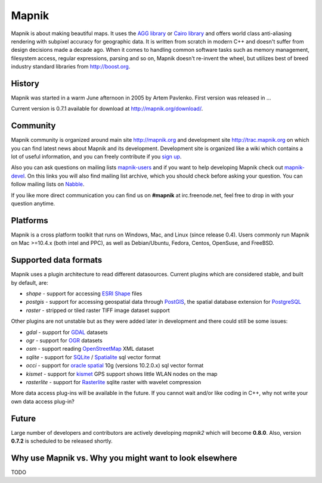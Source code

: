 
******
Mapnik
******

Mapnik is about making beautiful maps. It uses the `AGG library
<http://www.antigrain.com/>`_ or `Cairo library
<http://www.cairographics.org/>`_ and offers world class anti-aliasing
rendering with subpixel accuracy for geographic data. It is written
from scratch in modern C++ and doesn't suffer from design decisions
made a decade ago. When it comes to handling common software tasks
such as memory management, filesystem access, regular expressions,
parsing and so on, Mapnik doesn't re-invent the wheel, but utilizes
best of breed industry standard libraries from http://boost.org.



History
=======

Mapnik was started in a warm June afternoon in 2005 by Artem
Pavlenko. First version was released in ...

Current version is 0.7.1 available for download at
http://mapnik.org/download/.


Community
=========

Mapnik community is organized around main site http://mapnik.org and
development site http://trac.mapnik.org on which you can find latest
news about Mapnik and its development. Development site is organized
like a wiki which contains a lot of useful information, and you can
freely contribute if you `sign up <http://trac.mapnik.org/register>`_.

Also you can ask questions on mailing lists `mapnik-users
<http://lists.berlios.de/mailman/listinfo/mapnik-users>`_ and if you
want to help developing Mapnik check out `mapnik-devel
<http://lists.berlios.de/mailman/listinfo/mapnik-devel>`_. On this
links you will also find mailing list archive, which you should check
before asking your question. You can follow mailing lists on `Nabble
<http://old.nabble.com/Mapnik-f28006.html>`_.

If you like more direct communication you can find us on **#mapnik** at
irc.freenode.net, feel free to drop in with your question anytime.

Platforms
=========

Mapnik is a cross platform toolkit that runs on Windows, Mac, and
Linux (since release 0.4). Users commonly run Mapnik on Mac >=10.4.x
(both intel and PPC), as well as Debian/Ubuntu, Fedora, Centos,
OpenSuse, and FreeBSD. 

Supported data formats
======================

Mapnik uses a plugin architecture to read different
datasources. Current plugins which are considered stable, and built by
default, are:

* *shape* - support for accessing `ESRI Shape 
  <http://en.wikipedia.org/wiki/Shapefile>`_ files
* *postgis* - support for accessing geospatial data through `PostGIS
  <http://en.wikipedia.org/wiki/PostGIS>`_, the spatial database
  extension for `PostgreSQL
  <http://en.wikipedia.org/wiki/PostgreSQL>`_
* *raster* - stripped or tiled raster TIFF image dataset support 

Other plugins are not unstable but as they were added later in
development and there could still be some issues:

* *gdal* - support for `GDAL <http://www.gdal.org/formats_list.html>`_
  datasets
* *ogr* - support for `OGR
  <http://www.gdal.org/ogr/ogr_formats.html>`_ datasets
* *osm* - support reading `OpenStreetMap
  <http://www.openstreetmap.org>`_ XML dataset
* *sqlite* - support for `SQLite
  <http://en.wikipedia.org/wiki/SQLite>`_ / `Spatialite
  <http://www.gaia-gis.it/spatialite>`_ sql vector format
* *occi* - support for `oracle spatial
  <http://en.wikipedia.org/wiki/Oracle_Spatial>`_ 10g (versions
  10.2.0.x) sql vector format 
* *kismet* - support for `kismet <http://www.kismetwireless.net/>`_
  GPS support shows little WLAN nodes on the map
* *rasterlite* - support for `Rasterlite
  <http://www.gaia-gis.it/spatialite>`_ sqlite raster with wavelet
  compression

More data access plug-ins will be available in the future. If you
cannot wait and/or like coding in C++, why not write your own data
access plug-in?

Future
======

Large number of developers and contributors are actively developing
*mapnik2* which will become **0.8.0**. Also, version **0.7.2** is
scheduled to be released shortly.

Why use Mapnik vs. Why you might want to look elsewhere
=======================================================

TODO
